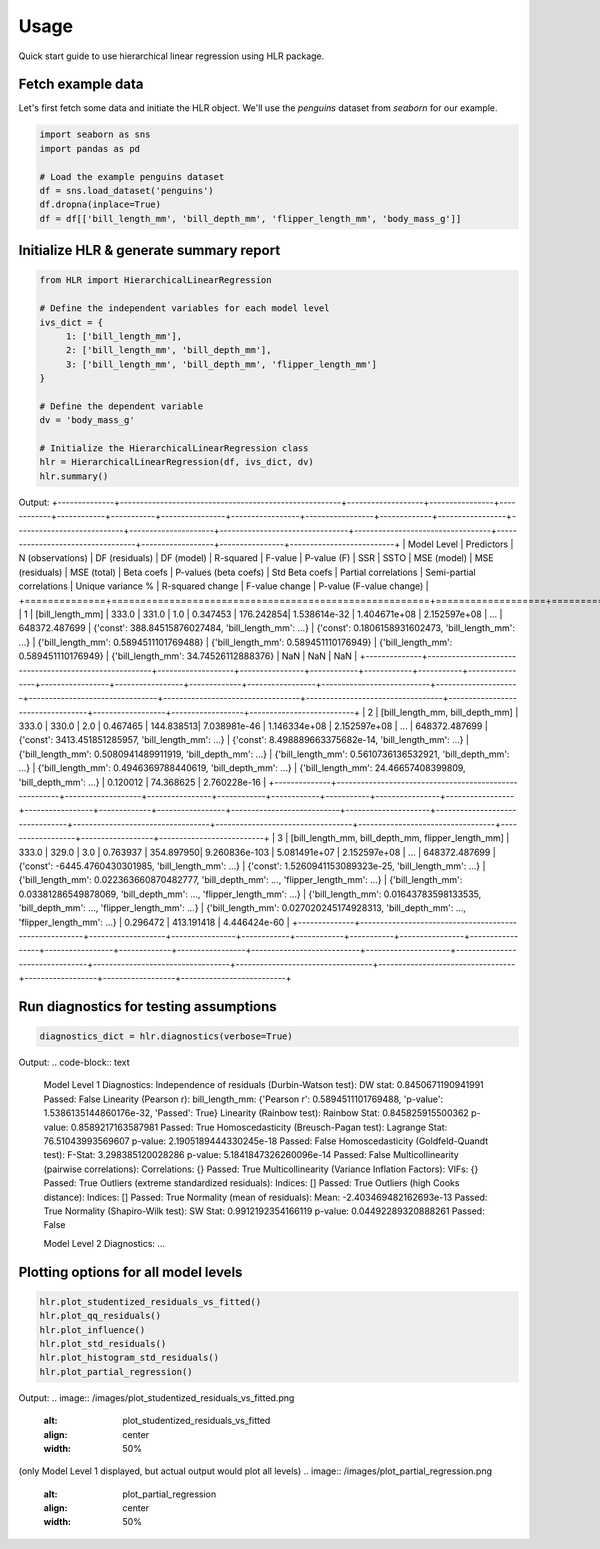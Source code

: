 =====
Usage
=====

Quick start guide to use hierarchical linear regression using HLR package.

Fetch example data
------------------

Let's first fetch some data and initiate the HLR object. We'll use the `penguins` dataset from `seaborn` for our example.

.. code-block:: python

     import seaborn as sns
     import pandas as pd

     # Load the example penguins dataset
     df = sns.load_dataset('penguins')
     df.dropna(inplace=True)
     df = df[['bill_length_mm', 'bill_depth_mm', 'flipper_length_mm', 'body_mass_g']]

Initialize HLR & generate summary report
----------------------------------------

.. code-block:: python

     from HLR import HierarchicalLinearRegression

     # Define the independent variables for each model level
     ivs_dict = {
          1: ['bill_length_mm'],
          2: ['bill_length_mm', 'bill_depth_mm'],
          3: ['bill_length_mm', 'bill_depth_mm', 'flipper_length_mm']
     }

     # Define the dependent variable
     dv = 'body_mass_g'

     # Initialize the HierarchicalLinearRegression class
     hlr = HierarchicalLinearRegression(df, ivs_dict, dv)
     hlr.summary()

Output:
+--------------+-------------------------------------------------------+-------------------+----------------+------------+------------+-----------+----------------+-----------------+-----------------+-------------+-----------------+---------------------------+---------------------+--------------------------------+----------------------------------+----------------------------------+------------------+----------------+--------------------------+
| Model Level  | Predictors                                            | N (observations)  | DF (residuals) | DF (model) | R-squared  | F-value   | P-value (F)    | SSR             | SSTO            | MSE (model) | MSE (residuals) | MSE (total)               | Beta coefs         | P-values (beta coefs)          | Std Beta coefs                  | Partial correlations           | Semi-partial correlations       | Unique variance % | R-squared change | F-value change          | P-value (F-value change) |
+==============+=======================================================+===================+================+============+============+===========+================+=================+=================+=============+=================+===========================+=====================+================================+==================================+==================================+==================+==================+==========================+
| 1            | [bill_length_mm]                                      | 333.0             | 331.0          | 1.0        | 0.347453   | 176.242854| 1.538614e-32   | 1.404671e+08   | 2.152597e+08   | ...         | 648372.487699   | {'const': 388.84515876027484, 'bill_length_mm': ...} | {'const': 0.1806158931602473, 'bill_length_mm': ...} | {'bill_length_mm': 0.5894511101769488} | {'bill_length_mm': 0.589451110176949} | {'bill_length_mm': 0.589451110176949} | {'bill_length_mm': 34.74526112888376} | NaN              | NaN              | NaN                        |
+--------------+-------------------------------------------------------+-------------------+----------------+------------+------------+-----------+----------------+-----------------+-----------------+-------------+-----------------+---------------------------+---------------------+--------------------------------+----------------------------------+----------------------------------+----------------------------------+------------------+------------------+--------------------------+
| 2            | [bill_length_mm, bill_depth_mm]                       | 333.0             | 330.0          | 2.0        | 0.467465   | 144.838513| 7.038981e-46   | 1.146334e+08   | 2.152597e+08   | ...         | 648372.487699   | {'const': 3413.451851285957, 'bill_length_mm': ...} | {'const': 8.498889663375682e-14, 'bill_length_mm': ...} | {'bill_length_mm': 0.5080941489911919, 'bill_depth_mm': ...} | {'bill_length_mm': 0.5610736136532921, 'bill_depth_mm': ...} | {'bill_length_mm': 0.4946369788440619, 'bill_depth_mm': ...} | {'bill_length_mm': 24.46657408399809, 'bill_depth_mm': ...} | 0.120012         | 74.368625        | 2.760228e-16               |
+--------------+-------------------------------------------------------+-------------------+----------------+------------+------------+-----------+----------------+-----------------+-----------------+-------------+-----------------+---------------------------+---------------------+--------------------------------+----------------------------------+----------------------------------+----------------------------------+------------------+------------------+--------------------------+
| 3            | [bill_length_mm, bill_depth_mm, flipper_length_mm]    | 333.0             | 329.0          | 3.0        | 0.763937   | 354.897950| 9.260836e-103  | 5.081491e+07   | 2.152597e+08   | ...         | 648372.487699   | {'const': -6445.4760430301985, 'bill_length_mm': ...} | {'const': 1.5260941153089323e-25, 'bill_length_mm': ...} | {'bill_length_mm': 0.022363660870482777, 'bill_depth_mm': ..., 'flipper_length_mm': ...} | {'bill_length_mm': 0.03381286549878069, 'bill_depth_mm': ..., 'flipper_length_mm': ...} | {'bill_length_mm': 0.01643783598133535, 'bill_depth_mm': ..., 'flipper_length_mm': ...} | {'bill_length_mm': 0.027020245174928313, 'bill_depth_mm': ..., 'flipper_length_mm': ...} | 0.296472         | 413.191418       | 4.446424e-60               |
+--------------+-------------------------------------------------------+-------------------+----------------+------------+------------+-----------+----------------+-----------------+-----------------+-------------+-----------------+---------------------------+---------------------+--------------------------------+----------------------------------+----------------------------------+----------------------------------+------------------+------------------+--------------------------+

Run diagnostics for testing assumptions
---------------------------------------

.. code-block:: python

     diagnostics_dict = hlr.diagnostics(verbose=True)

Output:
.. code-block:: text

     Model Level 1 Diagnostics:
     Independence of residuals (Durbin-Watson test):
     DW stat: 0.8450671190941991
     Passed: False
     Linearity (Pearson r):
     bill_length_mm: {'Pearson r': 0.5894511101769488, 'p-value': 1.5386135144860176e-32, 'Passed': True}
     Linearity (Rainbow test):
     Rainbow Stat: 0.845825915500362
     p-value: 0.8589217163587981
     Passed: True
     Homoscedasticity (Breusch-Pagan test):
     Lagrange Stat: 76.51043993569607
     p-value: 2.1905189444330245e-18
     Passed: False
     Homoscedasticity (Goldfeld-Quandt test):
     F-Stat: 3.298385120028286
     p-value: 5.1841847326260096e-14
     Passed: False
     Multicollinearity (pairwise correlations):
     Correlations: {}
     Passed: True
     Multicollinearity (Variance Inflation Factors):
     VIFs: {}
     Passed: True
     Outliers (extreme standardized residuals):
     Indices: []
     Passed: True
     Outliers (high Cooks distance):
     Indices: []
     Passed: True
     Normality (mean of residuals):
     Mean: -2.403469482162693e-13
     Passed: True
     Normality (Shapiro-Wilk test):
     SW Stat: 0.9912192354166119
     p-value: 0.04492289320888261
     Passed: False

     Model Level 2 Diagnostics:
     ...

Plotting options for all model levels
-------------------------------------

.. code-block:: python

     hlr.plot_studentized_residuals_vs_fitted()
     hlr.plot_qq_residuals()
     hlr.plot_influence()
     hlr.plot_std_residuals()
     hlr.plot_histogram_std_residuals()
     hlr.plot_partial_regression()

Output:
.. image:: /images/plot_studentized_residuals_vs_fitted.png
   :alt: plot_studentized_residuals_vs_fitted
   :align: center
   :width: 50%

.. image:: /images/plot_qq_residuals.png
   :alt: plot_qq_residuals
   :align: center
   :width: 50%

.. image:: /images/plot_influence.png
   :alt: plot_influence
   :align: center
   :width: 50%

.. image:: /images/plot_std_residuals.png
   :alt: plot_std_residuals
   :align: center
   :width: 50%

.. image:: /images/plot_histogram_std_residuals.png
   :alt: plot_histogram_std_residuals
   :align: center
   :width: 50%

(only Model Level 1 displayed, but actual output would plot all levels)
.. image:: /images/plot_partial_regression.png
   :alt: plot_partial_regression
   :align: center
   :width: 50%
